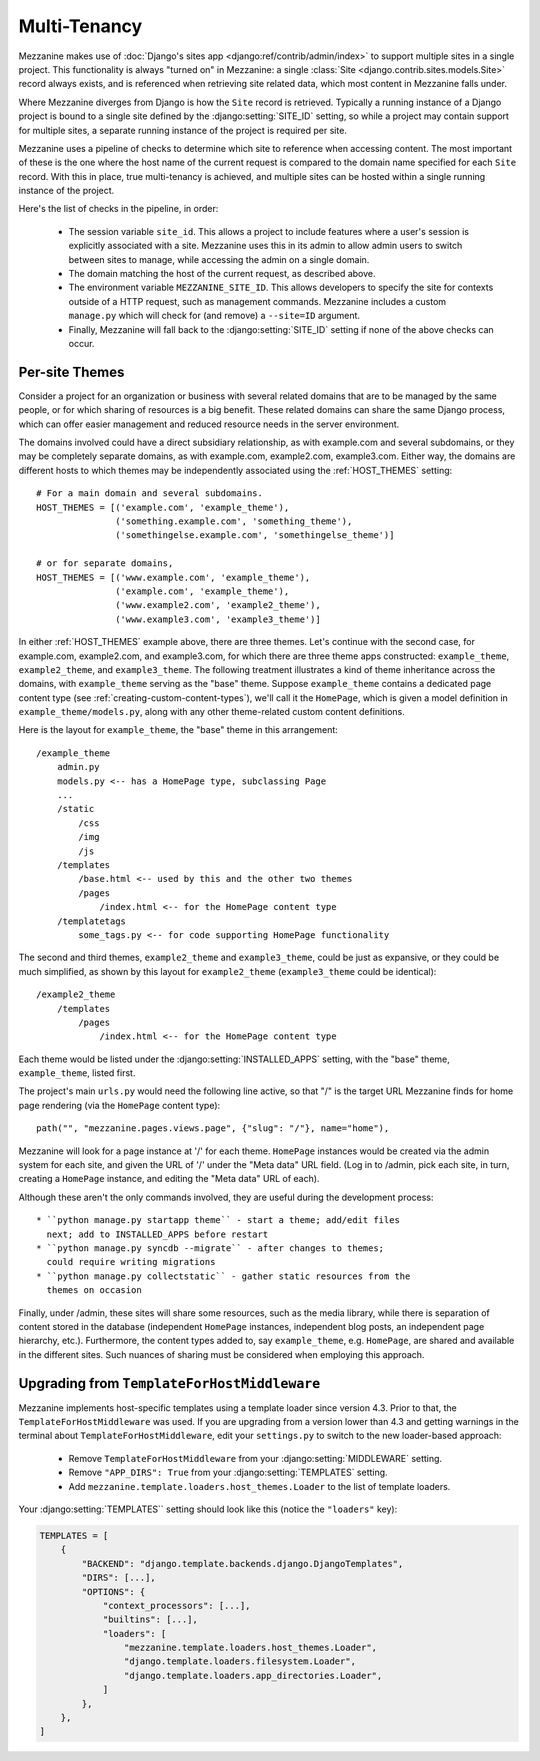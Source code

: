 
Multi-Tenancy
=============

Mezzanine makes use of :doc:`Django's sites app <django:ref/contrib/admin/index>` to
support multiple sites in a single project. This functionality is always
"turned on" in Mezzanine: a single :class:`Site
<django.contrib.sites.models.Site>` record always exists, and is referenced
when retrieving site related data, which most content in Mezzanine falls under.

Where Mezzanine diverges from Django is how the ``Site`` record is retrieved.
Typically a running instance of a Django project is bound to a single site
defined by the :django:setting:`SITE_ID` setting, so while a project may
contain support for multiple sites, a separate running instance of the project
is required per site.

Mezzanine uses a pipeline of checks to determine which site to reference when
accessing content. The most important of these is the one where the host name
of the current request is compared to the domain name specified for each
``Site`` record. With this in place, true multi-tenancy is achieved, and
multiple sites can be hosted within a single running instance of the project.

Here's the list of checks in the pipeline, in order:

  * The session variable ``site_id``. This allows a project to include
    features where a user's session is explicitly associated with a site.
    Mezzanine uses this in its admin to allow admin users to switch between
    sites to manage, while accessing the admin on a single domain.
  * The domain matching the host of the current request, as described
    above.
  * The environment variable ``MEZZANINE_SITE_ID``. This allows
    developers to specify the site for contexts outside of a HTTP
    request, such as management commands. Mezzanine includes a custom
    ``manage.py`` which will check for (and remove) a ``--site=ID``
    argument.
  * Finally, Mezzanine will fall back to the :django:setting:`SITE_ID` setting
    if none of the above checks can occur.

Per-site Themes
---------------

Consider a project for an organization or business with several related
domains that are to be managed by the same people, or for which sharing
of resources is a big benefit. These related domains can share the same
Django process, which can offer easier management and reduced resource
needs in the server environment.

The domains involved could have a direct subsidiary relationship, as
with example.com and several subdomains, or they may be completely
separate domains, as with example.com, example2.com, example3.com.
Either way, the domains are different hosts to which themes may be
independently associated using the :ref:`HOST_THEMES` setting::

    # For a main domain and several subdomains.
    HOST_THEMES = [('example.com', 'example_theme'),
                   ('something.example.com', 'something_theme'),
                   ('somethingelse.example.com', 'somethingelse_theme')]

    # or for separate domains,
    HOST_THEMES = [('www.example.com', 'example_theme'),
                   ('example.com', 'example_theme'),
                   ('www.example2.com', 'example2_theme'),
                   ('www.example3.com', 'example3_theme')]

In either :ref:`HOST_THEMES` example above, there are three themes. Let's
continue with the second case, for example.com, example2.com, and
example3.com, for which there are three theme apps constructed:
``example_theme``, ``example2_theme``, and ``example3_theme``. The
following treatment illustrates a kind of theme inheritance across the
domains, with ``example_theme`` serving as the "base" theme.
Suppose ``example_theme`` contains a dedicated page content type
(see :ref:`creating-custom-content-types`), we'll call it the
``HomePage``, which is given a model definition in
``example_theme/models.py``, along with any other theme-related custom
content definitions.

Here is the layout for ``example_theme``, the "base" theme in this
arrangement::

    /example_theme
        admin.py
        models.py <-- has a HomePage type, subclassing Page
        ...
        /static
            /css
            /img
            /js
        /templates
            /base.html <-- used by this and the other two themes
            /pages
                /index.html <-- for the HomePage content type
        /templatetags
            some_tags.py <-- for code supporting HomePage functionality

The second and third themes, ``example2_theme`` and ``example3_theme``,
could be just as expansive, or they could be much simplified, as shown
by this layout for ``example2_theme`` (``example3_theme`` could be
identical)::

    /example2_theme
        /templates
            /pages
                /index.html <-- for the HomePage content type

Each theme would be listed under the :django:setting:`INSTALLED_APPS` setting,
with the "base" theme, ``example_theme``, listed first.

The project's main ``urls.py`` would need the following line active,
so that "/" is the target URL Mezzanine finds for home page rendering
(via the ``HomePage`` content type)::

    path("", "mezzanine.pages.views.page", {"slug": "/"}, name="home"),

Mezzanine will look for a page instance at '/' for each theme.
``HomePage`` instances would be created via the admin system for each
site, and given the URL of '/' under the "Meta data" URL field. (Log
in to /admin, pick each site, in turn, creating a ``HomePage`` instance,
and editing the "Meta data" URL of each).

Although these aren't the only commands involved, they are useful
during the development process::

 * ``python manage.py startapp theme`` - start a theme; add/edit files
   next; add to INSTALLED_APPS before restart
 * ``python manage.py syncdb --migrate`` - after changes to themes;
   could require writing migrations
 * ``python manage.py collectstatic`` - gather static resources from the
   themes on occasion

Finally, under /admin, these sites will share some resources, such as
the media library, while there is separation of content stored in the
database (independent ``HomePage`` instances, independent blog posts,
an independent page hierarchy, etc.). Furthermore, the content types
added to, say ``example_theme``, e.g. ``HomePage``, are shared and
available in the different sites. Such nuances of sharing must be
considered when employing this approach.

Upgrading from ``TemplateForHostMiddleware``
--------------------------------------------

Mezzanine implements host-specific templates using a template loader since
version 4.3. Prior to that, the ``TemplateForHostMiddleware`` was used. If you
are upgrading from a version lower than 4.3 and getting warnings in the
terminal about ``TemplateForHostMiddleware``, edit your ``settings.py`` to
switch to the new loader-based approach:

 * Remove ``TemplateForHostMiddleware`` from your :django:setting:`MIDDLEWARE` setting.
 * Remove ``"APP_DIRS": True`` from your :django:setting:`TEMPLATES` setting.
 * Add ``mezzanine.template.loaders.host_themes.Loader`` to the list of
   template loaders.

Your :django:setting:`TEMPLATES`` setting should look like this (notice the ``"loaders"`` key):

.. code:: python

    TEMPLATES = [
        {
            "BACKEND": "django.template.backends.django.DjangoTemplates",
            "DIRS": [...],
            "OPTIONS": {
                "context_processors": [...],
                "builtins": [...],
                "loaders": [
                    "mezzanine.template.loaders.host_themes.Loader",
                    "django.template.loaders.filesystem.Loader",
                    "django.template.loaders.app_directories.Loader",
                ]
            },
        },
    ]

